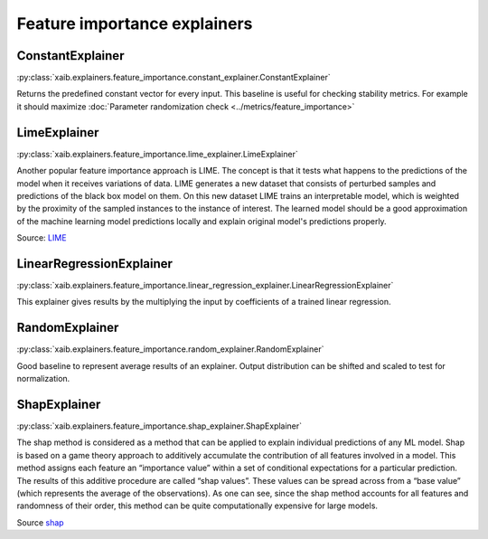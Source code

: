 Feature importance explainers
#############################

ConstantExplainer
*****************
:py:class:`xaib.explainers.feature_importance.constant_explainer.ConstantExplainer`

.. tags:: baseline

Returns the predefined constant vector for every input. This baseline is useful for
checking stability metrics. For example it should maximize :doc:`Parameter randomization check <../metrics/feature_importance>`

LimeExplainer
*************
:py:class:`xaib.explainers.feature_importance.lime_explainer.LimeExplainer`

Another popular feature importance approach is LIME. The concept is
that it tests what happens to the predictions of the model when it receives
variations of data. LIME generates a new dataset that consists of perturbed samples
and predictions of the black box model on them. On this new dataset LIME trains
an interpretable model, which is weighted by the proximity of the sampled
instances to the instance of interest. The learned model should be a good
approximation of the machine learning model predictions locally and explain
original model's predictions properly.

Source: `LIME <https://github.com/marcotcr/lime>`_

LinearRegressionExplainer
*************************
:py:class:`xaib.explainers.feature_importance.linear_regression_explainer.LinearRegressionExplainer`

.. tags:: white_box

This explainer gives results by the multiplying the input by coefficients of a trained linear regression.

RandomExplainer
***************
:py:class:`xaib.explainers.feature_importance.random_explainer.RandomExplainer`

.. tags:: baseline

Good baseline to represent average results of an explainer. Output distribution can be
shifted and scaled to test for normalization.

ShapExplainer
*************
:py:class:`xaib.explainers.feature_importance.shap_explainer.ShapExplainer`

The shap method is considered as a method that can be applied to explain
individual predictions of any ML model. Shap is based on a game theory approach
to additively accumulate the contribution of all features involved in a model.
This method assigns each feature an “importance value” within a set of conditional
expectations for a particular prediction. The results of this additive procedure are
called “shap values”. These values can be spread across from a “base value”
(which represents the average of the observations). As one can see, since the shap
method accounts for all features and randomness of their order, this method can be
quite computationally expensive for large models.

Source `shap <https://github.com/slundberg/shap>`_
